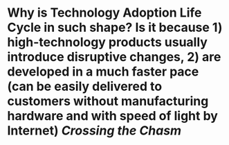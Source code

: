 * Why is Technology Adoption Life Cycle in such shape? Is it because 1) high-technology products usually introduce disruptive changes, 2) are developed in a much faster pace (can be easily delivered to customers without manufacturing hardware and with speed of light by Internet) [[Crossing the Chasm]]